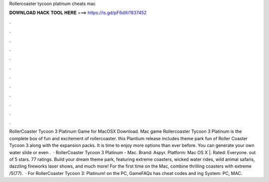 Rollercoaster tycoon platinum cheats mac

𝐃𝐎𝐖𝐍𝐋𝐎𝐀𝐃 𝐇𝐀𝐂𝐊 𝐓𝐎𝐎𝐋 𝐇𝐄𝐑𝐄 ===> https://is.gd/pF6dXi?837452

.

.

.

.

.

.

.

.

.

.

.

.

RollerCoaster Tycoon 3 Platinum Game for MacOSX Download. Mac game Rollercoaster Tycoon 3 Platinum is the complete box of fun and excitement of rollercoaster. this Plantium release includes theme park fun of Roller Coaster Tycoon 3 along with the expansion packs. It is time to enjoy more options than ever before. You can generate your own water slide or even .  · RollerCoaster Tycoon 3 Platinum - Mac. Brand: Aspyr. Platform: Mac OS X |. Rated: Everyone. out of 5 stars. 77 ratings. Build your dream theme park, featuring extreme coasters, wicked water rides, wild animal safaris, dazzling fireworks laser shows, and much more! For the first time on the Mac, combine thrilling coasters with extreme /5(77).  · For RollerCoaster Tycoon 3: Platinum! on the PC, GameFAQs has cheat codes and ing System: PC, MAC.